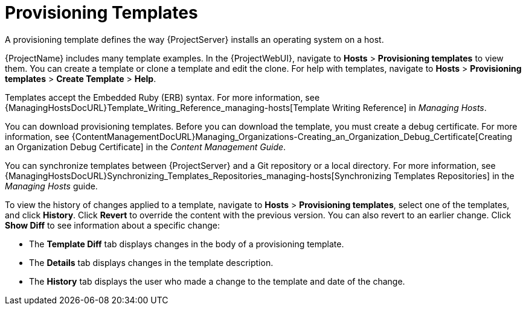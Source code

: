 [id="provisioning-templates_{context}"]
= Provisioning Templates

A provisioning template defines the way {ProjectServer} installs an operating system on a host.

{ProjectName} includes many template examples.
In the {ProjectWebUI}, navigate to *Hosts* > *Provisioning templates* to view them.
You can create a template or clone a template and edit the clone.
For help with templates, navigate to *Hosts* > *Provisioning templates* > *Create Template* > *Help*.

ifdef::satellite[]
Templates supported by {Team} are indicated by a {Team} icon.

To show or hide unsupported templates, in the {ProjectWebUI} navigate to *Administer > Settings*.
On the *Provisioning* tab, set the value of *Show unsupported provisioning templates* to `true` and click *Submit*.

If you clone a supported template, the cloned template will be unsupported.
endif::[]

Templates accept the Embedded Ruby (ERB) syntax.
For more information, see {ManagingHostsDocURL}Template_Writing_Reference_managing-hosts[Template Writing Reference] in _Managing Hosts_.

You can download provisioning templates.
Before you can download the template, you must create a debug certificate.
For more information, see {ContentManagementDocURL}Managing_Organizations-Creating_an_Organization_Debug_Certificate[Creating an Organization Debug Certificate] in the _Content Management Guide_.

You can synchronize templates between {ProjectServer} and a Git repository or a local directory.
For more information, see {ManagingHostsDocURL}Synchronizing_Templates_Repositories_managing-hosts[Synchronizing Templates Repositories] in the _Managing Hosts_ guide.

To view the history of changes applied to a template, navigate to *Hosts* > *Provisioning templates*, select one of the templates, and click *History*.
Click *Revert* to override the content with the previous version.
You can also revert to an earlier change.
Click *Show Diff* to see information about a specific change:

* The *Template Diff* tab displays changes in the body of a provisioning template.
* The *Details* tab displays changes in the template description.
* The *History* tab displays the user who made a change to the template and date of the change.
